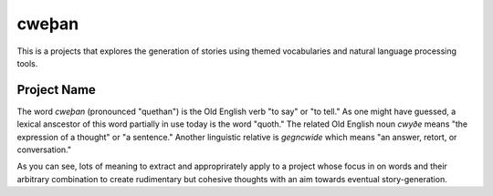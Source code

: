 cweþan
======

This is a projects that explores the generation of stories using themed
vocabularies and natural language processing tools.

Project Name
------------

The word *cweþan* (pronounced "quethan") is the Old English verb "to say" or
"to tell." As one might have guessed, a lexical anscestor of this word
partially in use today is the word "quoth." The related Old English noun
*cwyðe* means "the expression of a thought" or "a sentence." Another linguistic
relative is *gegncwide* which means "an answer, retort, or conversation."

As you can see, lots of meaning to extract and approprirately apply to a
project whose focus in on words and their arbitrary combination to create
rudimentary but cohesive thoughts with an aim towards eventual
story-generation.
